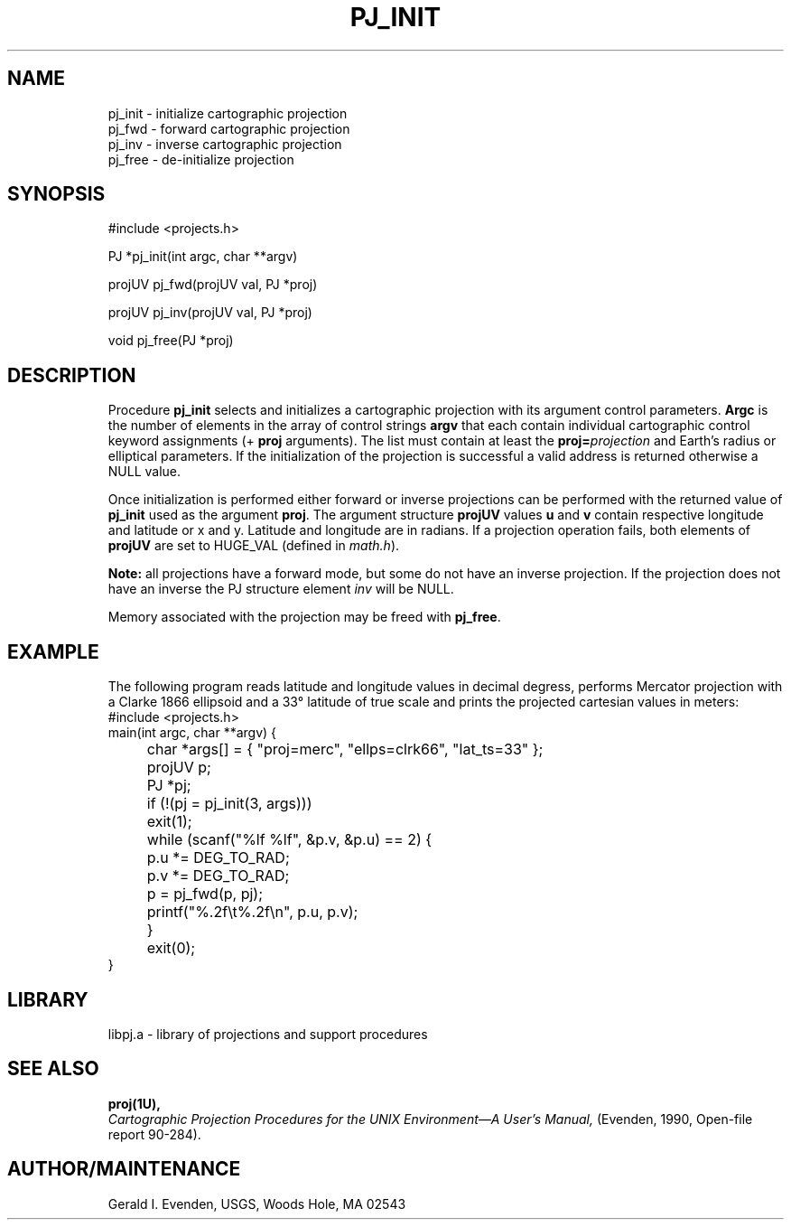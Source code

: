 .\" @(#)pj_init.3 - 4.1
.nr LL 5.5i
.TH PJ_INIT 3U "92/11/08 Rel. 4, Ver. BETA" "GIE"
.ad b
.hy 1
.SH NAME
pj_init \- initialize cartographic projection
.br
pj_fwd \- forward cartographic projection
.br
pj_inv \- inverse cartographic projection
.br
pj_free \- de-initialize projection
.SH SYNOPSIS
.nf
#include <projects.h>

PJ *pj_init(int argc, char **argv)

projUV pj_fwd(projUV val, PJ *proj)

projUV pj_inv(projUV val, PJ *proj)

void pj_free(PJ *proj)

.SH DESCRIPTION
Procedure \fBpj_init\fR selects and initializes a cartographic projection
with its argument control parameters.
\fBArgc\fR is the number of elements in the array of control strings
\fBargv\fR that each contain individual cartographic control keyword
assignments (\f(CW+\fR \fBproj\fR arguments).
The list must contain at least the \fBproj=\fIprojection\fR and
Earth's radius or elliptical parameters.
If the initialization of the projection is successful a valid
address is returned otherwise a NULL value.

Once initialization is performed either forward or inverse
projections can be performed with the returned value of \fBpj_init\fR
used as the argument \fBproj\fR.
The argument structure \fBprojUV\fR values \fBu\fR and \fBv\fR contain
respective longitude and latitude or x and y.
Latitude and longitude are in radians.
If a projection operation fails, both elements of \fBprojUV\fR are
set to HUGE_VAL (defined in \fImath.h\fR).

\fBNote:\fR all projections have a forward mode, but some do not have
an inverse projection.
If the projection does not have an inverse the PJ structure element
\fIinv\fR will be NULL.

Memory associated with the projection may be freed with \fBpj_free\fR.
.SH EXAMPLE
The following program reads latitude and longitude values in decimal
degress, performs Mercator projection with a Clarke 1866 ellipsoid and
a 33\(de latitude of true scale and prints the projected
cartesian values in meters:
.nf
\f(CW
#include <projects.h>
main(int argc, char **argv) {
	char *args[] = { "proj=merc", "ellps=clrk66", "lat_ts=33" };
	projUV p;
	PJ *pj;

	if (!(pj = pj_init(3, args)))
	   exit(1);
	while (scanf("%lf %lf", &p.v, &p.u) == 2) {
	   p.u *= DEG_TO_RAD;
	   p.v *= DEG_TO_RAD;
	   p = pj_fwd(p, pj);
	   printf("%.2f\et%.2f\en", p.u, p.v);
	}
	exit(0);
} \fR
.br
.fi
.SH LIBRARY
libpj.a \- library of projections and support procedures
.SH SEE ALSO
.B proj(1U),
.br
.I "Cartographic Projection Procedures for the UNIX Environment\(emA User's Manual,"
(Evenden, 1990, Open-file report 90\-284).
.SH AUTHOR/MAINTENANCE
Gerald I. Evenden, USGS, Woods Hole, MA 02543
